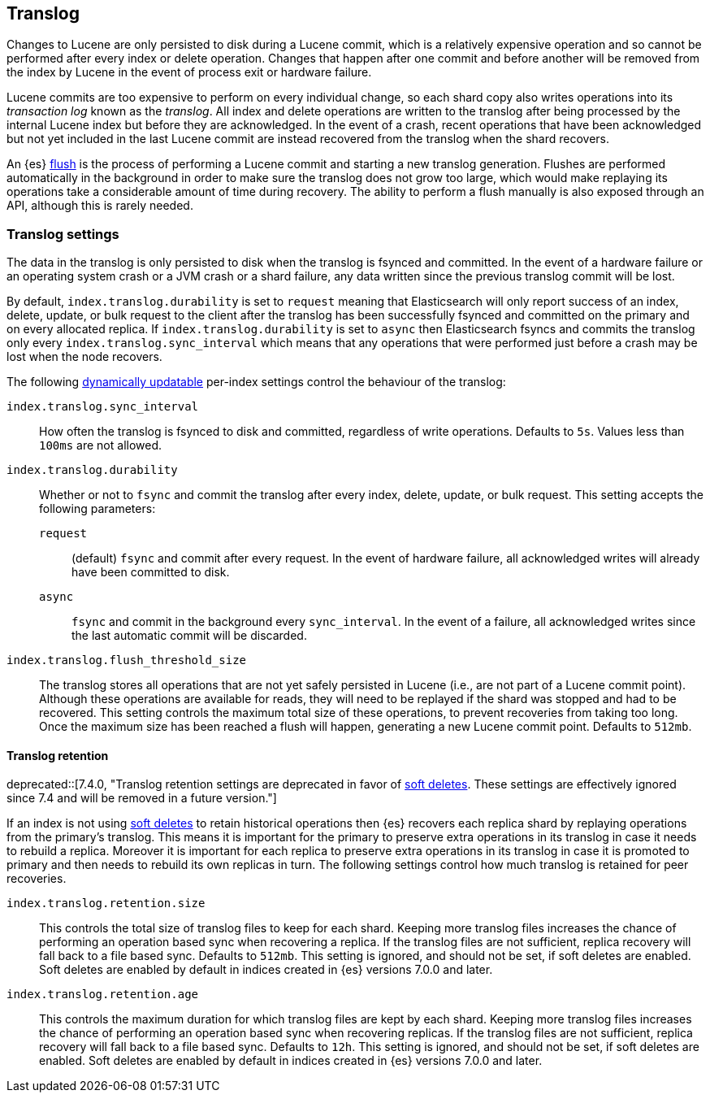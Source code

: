 [[index-modules-translog]]
== Translog

Changes to Lucene are only persisted to disk during a Lucene commit, which is a
relatively expensive operation and so cannot be performed after every index or
delete operation. Changes that happen after one commit and before another will
be removed from the index by Lucene in the event of process exit or hardware
failure.

Lucene commits are too expensive to perform on every individual change, so each
shard copy also writes operations into its _transaction log_ known as the
_translog_. All index and delete operations are written to the translog after
being processed by the internal Lucene index but before they are acknowledged.
In the event of a crash, recent operations that have been acknowledged but not
yet included in the last Lucene commit are instead recovered from the translog
when the shard recovers.

An {es} <<indices-flush,flush>> is the process of performing a Lucene commit and
starting a new translog generation. Flushes are performed automatically in the
background in order to make sure the translog does not grow too large, which
would make replaying its operations take a considerable amount of time during
recovery. The ability to perform a flush manually is also exposed through an
API, although this is rarely needed.

[discrete]
=== Translog settings

The data in the translog is only persisted to disk when the translog is
++fsync++ed and committed. In the event of a hardware failure or an operating
system crash or a JVM crash or a shard failure, any data written since the
previous translog commit will be lost.

By default, `index.translog.durability` is set to `request` meaning that
Elasticsearch will only report success of an index, delete, update, or bulk
request to the client after the translog has been successfully ++fsync++ed and
committed on the primary and on every allocated replica. If
`index.translog.durability` is set to `async` then Elasticsearch ++fsync++s and
commits the translog only every `index.translog.sync_interval` which means that
any operations that were performed just before a crash may be lost when the node
recovers.

The following <<indices-update-settings,dynamically updatable>> per-index
settings control the behaviour of the translog:

`index.translog.sync_interval`::

  How often the translog is ++fsync++ed to disk and committed, regardless of
  write operations. Defaults to `5s`. Values less than `100ms` are not allowed.

`index.translog.durability`::
+
--

Whether or not to `fsync` and commit the translog after every index, delete,
update, or bulk request. This setting accepts the following parameters:

`request`::

    (default) `fsync` and commit after every request. In the event of hardware
    failure, all acknowledged writes will already have been committed to disk.

`async`::

    `fsync` and commit in the background every `sync_interval`. In
    the event of a failure, all acknowledged writes since the last
    automatic commit will be discarded.
--

`index.translog.flush_threshold_size`::

  The translog stores all operations that are not yet safely persisted in Lucene
  (i.e., are not part of a Lucene commit point). Although these operations are
  available for reads, they will need to be replayed if the shard was stopped
  and had to be recovered. This setting controls the maximum total size of these
  operations, to prevent recoveries from taking too long. Once the maximum size
  has been reached a flush will happen, generating a new Lucene commit point.
  Defaults to `512mb`.

[discrete]
[[index-modules-translog-retention]]
==== Translog retention

deprecated::[7.4.0, "Translog retention settings are deprecated in favor of <<index-modules-history-retention,soft deletes>>. These settings are effectively ignored since 7.4 and will be removed in a future version."]

If an index is not using <<index-modules-history-retention,soft deletes>> to
retain historical operations then {es} recovers each replica shard by replaying
operations from the primary's translog. This means it is important for the
primary to preserve extra operations in its translog in case it needs to
rebuild a replica. Moreover it is important for each replica to preserve extra
operations in its translog in case it is promoted to primary and then needs to
rebuild its own replicas in turn. The following settings control how much
translog is retained for peer recoveries.

`index.translog.retention.size`::

  This controls the total size of translog files to keep for each shard.
  Keeping more translog files increases the chance of performing an operation
  based sync when recovering a replica. If the translog files are not
  sufficient, replica recovery will fall back to a file based sync. Defaults to
  `512mb`. This setting is ignored, and should not be set, if soft deletes are
  enabled. Soft deletes are enabled by default in indices created in {es}
  versions 7.0.0 and later.

`index.translog.retention.age`::

  This controls the maximum duration for which translog files are kept by each
  shard. Keeping more translog files increases the chance of performing an
  operation based sync when recovering replicas. If the translog files are not
  sufficient, replica recovery will fall back to a file based sync. Defaults to
  `12h`. This setting is ignored, and should not be set, if soft deletes are
  enabled. Soft deletes are enabled by default in indices created in {es}
  versions 7.0.0 and later.
